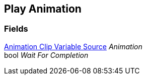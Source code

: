 [#manual/play-animation]

## Play Animation

### Fields

<<manual/animation-clip-variable-source.html,Animation Clip Variable Source>> _Animation_::

bool _Wait For Completion_::

ifdef::backend-multipage_html5[]
link:reference/play-animation.html[Reference]
endif::[]